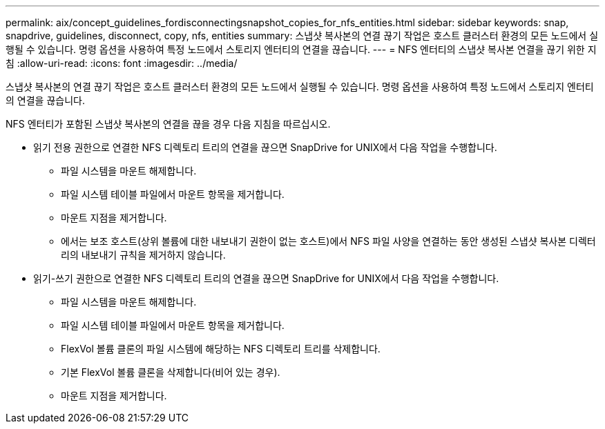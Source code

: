 ---
permalink: aix/concept_guidelines_fordisconnectingsnapshot_copies_for_nfs_entities.html 
sidebar: sidebar 
keywords: snap, snapdrive, guidelines, disconnect, copy, nfs, entities 
summary: 스냅샷 복사본의 연결 끊기 작업은 호스트 클러스터 환경의 모든 노드에서 실행될 수 있습니다. 명령 옵션을 사용하여 특정 노드에서 스토리지 엔터티의 연결을 끊습니다. 
---
= NFS 엔터티의 스냅샷 복사본 연결을 끊기 위한 지침
:allow-uri-read: 
:icons: font
:imagesdir: ../media/


[role="lead"]
스냅샷 복사본의 연결 끊기 작업은 호스트 클러스터 환경의 모든 노드에서 실행될 수 있습니다. 명령 옵션을 사용하여 특정 노드에서 스토리지 엔터티의 연결을 끊습니다.

NFS 엔터티가 포함된 스냅샷 복사본의 연결을 끊을 경우 다음 지침을 따르십시오.

* 읽기 전용 권한으로 연결한 NFS 디렉토리 트리의 연결을 끊으면 SnapDrive for UNIX에서 다음 작업을 수행합니다.
+
** 파일 시스템을 마운트 해제합니다.
** 파일 시스템 테이블 파일에서 마운트 항목을 제거합니다.
** 마운트 지점을 제거합니다.
** 에서는 보조 호스트(상위 볼륨에 대한 내보내기 권한이 없는 호스트)에서 NFS 파일 사양을 연결하는 동안 생성된 스냅샷 복사본 디렉터리의 내보내기 규칙을 제거하지 않습니다.


* 읽기-쓰기 권한으로 연결한 NFS 디렉토리 트리의 연결을 끊으면 SnapDrive for UNIX에서 다음 작업을 수행합니다.
+
** 파일 시스템을 마운트 해제합니다.
** 파일 시스템 테이블 파일에서 마운트 항목을 제거합니다.
** FlexVol 볼륨 클론의 파일 시스템에 해당하는 NFS 디렉토리 트리를 삭제합니다.
** 기본 FlexVol 볼륨 클론을 삭제합니다(비어 있는 경우).
** 마운트 지점을 제거합니다.



